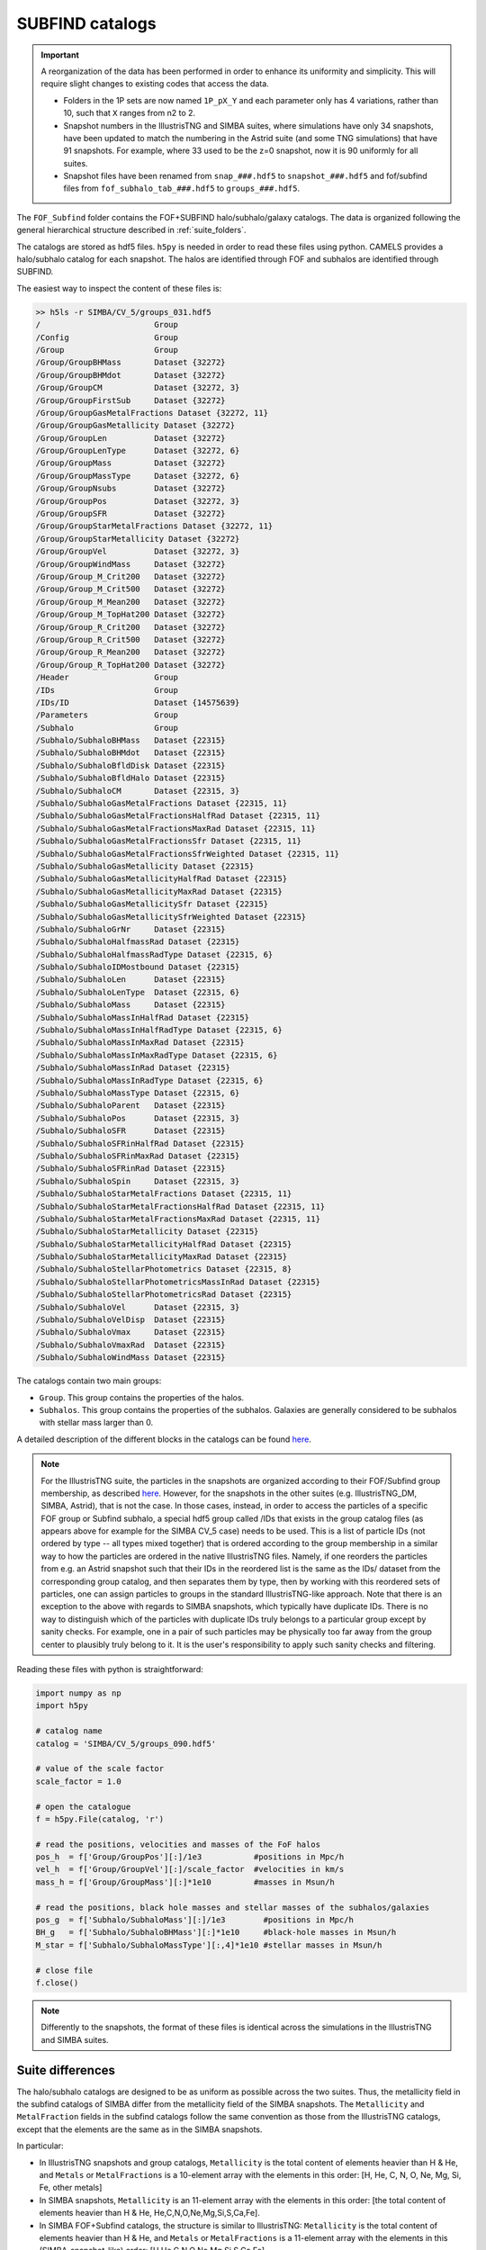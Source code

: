 .. _subfind:

****************
SUBFIND catalogs
****************

.. important::

   A reorganization of the data has been performed in order to enhance its uniformity and simplicity. This will require slight changes to existing codes that access the data.

   - Folders in the 1P sets are now named ``1P_pX_Y`` and each parameter only has 4 variations, rather than 10, such that ``X`` ranges from n2 to 2.
   - Snapshot numbers in the IllustrisTNG and SIMBA suites, where simulations have only 34 snapshots, have been updated to match the numbering in the Astrid suite (and some TNG simulations) that have 91 snapshots. For example, where 33 used to be the z=0 snapshot, now it is 90 uniformly for all suites.
   - Snapshot files have been renamed from ``snap_###.hdf5`` to ``snapshot_###.hdf5`` and fof/subfind files from ``fof_subhalo_tab_###.hdf5`` to ``groups_###.hdf5``.
     

The ``FOF_Subfind`` folder contains the FOF+SUBFIND halo/subhalo/galaxy catalogs. The data is organized following the general hierarchical structure described in :ref:`suite_folders`.

The catalogs are stored as hdf5 files. ``h5py`` is needed in order to read these files using python. CAMELS provides a halo/subhalo catalog for each snapshot. The halos are identified through FOF and subhalos are identified through SUBFIND.

The easiest way to inspect the content of these files is:

.. code-block:: bash

   >> h5ls -r SIMBA/CV_5/groups_031.hdf5
   /                        Group
   /Config                  Group
   /Group                   Group
   /Group/GroupBHMass       Dataset {32272}
   /Group/GroupBHMdot       Dataset {32272}
   /Group/GroupCM           Dataset {32272, 3}
   /Group/GroupFirstSub     Dataset {32272}
   /Group/GroupGasMetalFractions Dataset {32272, 11}
   /Group/GroupGasMetallicity Dataset {32272}
   /Group/GroupLen          Dataset {32272}
   /Group/GroupLenType      Dataset {32272, 6}
   /Group/GroupMass         Dataset {32272}
   /Group/GroupMassType     Dataset {32272, 6}
   /Group/GroupNsubs        Dataset {32272}
   /Group/GroupPos          Dataset {32272, 3}
   /Group/GroupSFR          Dataset {32272}
   /Group/GroupStarMetalFractions Dataset {32272, 11}
   /Group/GroupStarMetallicity Dataset {32272}
   /Group/GroupVel          Dataset {32272, 3}
   /Group/GroupWindMass     Dataset {32272}
   /Group/Group_M_Crit200   Dataset {32272}
   /Group/Group_M_Crit500   Dataset {32272}
   /Group/Group_M_Mean200   Dataset {32272}
   /Group/Group_M_TopHat200 Dataset {32272}
   /Group/Group_R_Crit200   Dataset {32272}
   /Group/Group_R_Crit500   Dataset {32272}
   /Group/Group_R_Mean200   Dataset {32272}
   /Group/Group_R_TopHat200 Dataset {32272}
   /Header                  Group
   /IDs                     Group
   /IDs/ID                  Dataset {14575639}
   /Parameters              Group
   /Subhalo                 Group
   /Subhalo/SubhaloBHMass   Dataset {22315}
   /Subhalo/SubhaloBHMdot   Dataset {22315}
   /Subhalo/SubhaloBfldDisk Dataset {22315}
   /Subhalo/SubhaloBfldHalo Dataset {22315}
   /Subhalo/SubhaloCM       Dataset {22315, 3}
   /Subhalo/SubhaloGasMetalFractions Dataset {22315, 11}
   /Subhalo/SubhaloGasMetalFractionsHalfRad Dataset {22315, 11}
   /Subhalo/SubhaloGasMetalFractionsMaxRad Dataset {22315, 11}
   /Subhalo/SubhaloGasMetalFractionsSfr Dataset {22315, 11}
   /Subhalo/SubhaloGasMetalFractionsSfrWeighted Dataset {22315, 11}
   /Subhalo/SubhaloGasMetallicity Dataset {22315}
   /Subhalo/SubhaloGasMetallicityHalfRad Dataset {22315}
   /Subhalo/SubhaloGasMetallicityMaxRad Dataset {22315}
   /Subhalo/SubhaloGasMetallicitySfr Dataset {22315}
   /Subhalo/SubhaloGasMetallicitySfrWeighted Dataset {22315}
   /Subhalo/SubhaloGrNr     Dataset {22315}
   /Subhalo/SubhaloHalfmassRad Dataset {22315}
   /Subhalo/SubhaloHalfmassRadType Dataset {22315, 6}
   /Subhalo/SubhaloIDMostbound Dataset {22315}
   /Subhalo/SubhaloLen      Dataset {22315}
   /Subhalo/SubhaloLenType  Dataset {22315, 6}
   /Subhalo/SubhaloMass     Dataset {22315}
   /Subhalo/SubhaloMassInHalfRad Dataset {22315}
   /Subhalo/SubhaloMassInHalfRadType Dataset {22315, 6}
   /Subhalo/SubhaloMassInMaxRad Dataset {22315}
   /Subhalo/SubhaloMassInMaxRadType Dataset {22315, 6}
   /Subhalo/SubhaloMassInRad Dataset {22315}
   /Subhalo/SubhaloMassInRadType Dataset {22315, 6}
   /Subhalo/SubhaloMassType Dataset {22315, 6}
   /Subhalo/SubhaloParent   Dataset {22315}
   /Subhalo/SubhaloPos      Dataset {22315, 3}
   /Subhalo/SubhaloSFR      Dataset {22315}
   /Subhalo/SubhaloSFRinHalfRad Dataset {22315}
   /Subhalo/SubhaloSFRinMaxRad Dataset {22315}
   /Subhalo/SubhaloSFRinRad Dataset {22315}
   /Subhalo/SubhaloSpin     Dataset {22315, 3}
   /Subhalo/SubhaloStarMetalFractions Dataset {22315, 11}
   /Subhalo/SubhaloStarMetalFractionsHalfRad Dataset {22315, 11}
   /Subhalo/SubhaloStarMetalFractionsMaxRad Dataset {22315, 11}
   /Subhalo/SubhaloStarMetallicity Dataset {22315}
   /Subhalo/SubhaloStarMetallicityHalfRad Dataset {22315}
   /Subhalo/SubhaloStarMetallicityMaxRad Dataset {22315}
   /Subhalo/SubhaloStellarPhotometrics Dataset {22315, 8}
   /Subhalo/SubhaloStellarPhotometricsMassInRad Dataset {22315}
   /Subhalo/SubhaloStellarPhotometricsRad Dataset {22315}
   /Subhalo/SubhaloVel      Dataset {22315, 3}
   /Subhalo/SubhaloVelDisp  Dataset {22315}
   /Subhalo/SubhaloVmax     Dataset {22315}
   /Subhalo/SubhaloVmaxRad  Dataset {22315}
   /Subhalo/SubhaloWindMass Dataset {22315}

The catalogs contain two main groups:

- ``Group``. This group contains the properties of the halos.
- ``Subhalos``. This group contains the properties of the subhalos. Galaxies are generally considered to be subhalos with stellar mass larger than 0.

A detailed description of the different blocks in the catalogs can be found `here <https://www.tng-project.org/data/docs/specifications/#sec2>`_.

.. Note::

   For the IllustrisTNG suite, the particles in the snapshots are organized according to their FOF/Subfind group membership, as described `here <https://www.tng-project.org/data/docs/specifications/#sec1a>`__. However, for the snapshots in the other suites (e.g. IllustrisTNG_DM, SIMBA, Astrid), that is not the case. In those cases, instead, in order to access the particles of a specific FOF group or Subfind subhalo, a special hdf5 group called /IDs that exists in the group catalog files (as appears above for example for the SIMBA CV_5 case) needs to be used. This is a list of particle IDs (not ordered by type -- all types mixed together) that is ordered according to the group membership in a similar way to how the particles are ordered in the native IllustrisTNG files. Namely, if one reorders the particles from e.g. an Astrid snapshot such that their IDs in the reordered list is the same as the IDs/ dataset from the corresponding group catalog, and then separates them by type, then by working with this reordered sets of particles, one can assign particles to groups in the standard IllustrisTNG-like approach.
   Note that there is an exception to the above with regards to SIMBA snapshots, which typically have duplicate IDs. There is no way to distinguish which of the particles with duplicate IDs truly belongs to a particular group except by sanity checks. For example, one in a pair of such particles may be physically too far away from the group center to plausibly truly belong to it. It is the user's responsibility to apply such sanity checks and filtering.


Reading these files with python is straightforward:

.. code-block:: python

   import numpy as np
   import h5py
   
   # catalog name
   catalog = 'SIMBA/CV_5/groups_090.hdf5'

   # value of the scale factor
   scale_factor = 1.0
   
   # open the catalogue
   f = h5py.File(catalog, 'r')

   # read the positions, velocities and masses of the FoF halos
   pos_h  = f['Group/GroupPos'][:]/1e3           #positions in Mpc/h
   vel_h  = f['Group/GroupVel'][:]/scale_factor  #velocities in km/s
   mass_h = f['Group/GroupMass'][:]*1e10         #masses in Msun/h

   # read the positions, black hole masses and stellar masses of the subhalos/galaxies
   pos_g  = f['Subhalo/SubhaloMass'][:]/1e3        #positions in Mpc/h
   BH_g   = f['Subhalo/SubhaloBHMass'][:]*1e10     #black-hole masses in Msun/h
   M_star = f['Subhalo/SubhaloMassType'][:,4]*1e10 #stellar masses in Msun/h
   
   # close file
   f.close()


.. Note::

   Differently to the snapshots, the format of these files is identical across the simulations in the IllustrisTNG and SIMBA suites.


Suite differences
~~~~~~~~~~~~~~~~~

The halo/subhalo catalogs are designed to be as uniform as possible across the two suites. Thus, the metallicity field in the subfind catalogs of SIMBA differ from the metallicity field of the SIMBA snapshots. The ``Metallicity`` and ``MetalFraction`` fields in the subfind catalogs follow the same convention as those from the IllustrisTNG catalogs, except that the elements are the same as in the SIMBA snapshots.

In particular:

- In IllustrisTNG snapshots and group catalogs, ``Metallicity`` is the total content of elements heavier than H & He, and ``Metals`` or ``MetalFractions`` is a 10-element array with the elements in this order: [H, He, C, N, O, Ne, Mg, Si, Fe, other metals]
  
- In SIMBA snapshots, ``Metallicity`` is an 11-element array with the elements in this order: [the total content of elements heavier than H & He, He,C,N,O,Ne,Mg,Si,S,Ca,Fe].
  
- In SIMBA FOF+Subfind catalogs, the structure is similar to IllustrisTNG: ``Metallicity`` is the total content of elements heavier than H & He, and ``Metals`` or ``MetalFractions`` is a 11-element array with the elements in this (SIMBA-snapshot-like) order: [H,He,C,N,O,Ne,Mg,Si,S,Ca,Fe]

In the SIMBA catalogs, the ``SubhaloStellarPhotometrics`` and ``WindMass`` fields contain some irrelevant numbers as those quantities are not calculated within the SIMBA simulations.

Please also note the differences with respect to the ordering of the particles in the snapshots and its relation to the group catalogs, which are detailed in a blue Note box above in this page.

